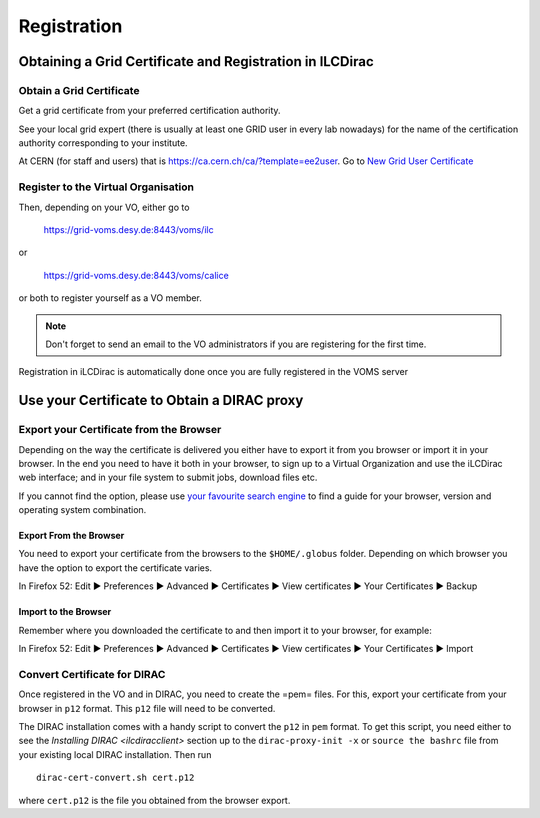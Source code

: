 Registration
============

Obtaining a Grid Certificate and Registration in ILCDirac
---------------------------------------------------------

Obtain a Grid Certificate
`````````````````````````
Get a grid certificate from your preferred certification authority.

See your local grid expert (there is usually at least one GRID user in every lab
nowadays) for the name of the certification authority corresponding to your
institute.

At CERN (for staff and users) that is
`<https://ca.cern.ch/ca/?template=ee2user>`_. Go to `New Grid User Certificate
<https://ca.cern.ch/ca/user/Request.aspx?template=ee2user>`_


Register to the Virtual Organisation
````````````````````````````````````
Then, depending on your VO, either go to

   `<https://grid-voms.desy.de:8443/voms/ilc>`_

or

   `<https://grid-voms.desy.de:8443/voms/calice>`_

or both to register yourself as a VO member.

.. note ::

  Don't forget to send an email to the VO administrators if you are registering
  for the first time.


Registration in iLCDirac is automatically done once you are fully registered in
the VOMS server

Use your Certificate to Obtain a DIRAC proxy
--------------------------------------------

Export your Certificate from the Browser
````````````````````````````````````````
Depending on the way the certificate is delivered you either have to export it
from you browser or import it in your browser. In the end you need to have it
both in your browser, to sign up to a Virtual Organization and use the iLCDirac
web interface; and in your file system to submit jobs, download files etc.

If you cannot find the option, please use `your favourite search engine
<https://google.com>`_ to find a guide for your browser, version and operating
system combination.

Export From the Browser
.......................

You need to export your certificate from the browsers to the ``$HOME/.globus``
folder. Depending on which browser you have the option to export the certificate
varies.

In Firefox 52: Edit ► Preferences ► Advanced ► Certificates ► View certificates ► Your Certificates ► Backup


Import to the Browser
.....................

Remember where you downloaded the certificate to and then import it to your
browser, for example:

In Firefox 52: Edit ► Preferences ► Advanced ► Certificates ► View certificates ► Your Certificates ► Import



.. _convCert:

Convert Certificate for DIRAC
`````````````````````````````

Once registered in the VO and in DIRAC, you need to create the =pem= files. For
this, export your certificate from your browser in ``p12`` format. This ``p12``
file will need to be converted.

The DIRAC installation comes with a handy script to convert the ``p12`` in
``pem`` format. To get this script, you need either to see the `Installing DIRAC
<ilcdiracclient>` section up to the ``dirac-proxy-init -x`` or ``source the
bashrc`` file from your existing local DIRAC installation. Then run ::

  dirac-cert-convert.sh cert.p12

where ``cert.p12`` is the file you obtained from the browser export.
